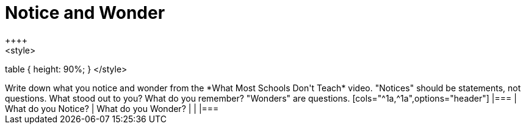 = Notice and Wonder
++++
<style>
table { height: 90%; }
</style>
++++
Write down what you notice and wonder from the *What Most Schools Don't Teach* video.

"Notices" should be statements, not questions. What stood out to you? What do you remember?
"Wonders" are questions.

[cols="^1a,^1a",options="header"]
|===
| What do you Notice?	| What do you Wonder?
|						|
|===


